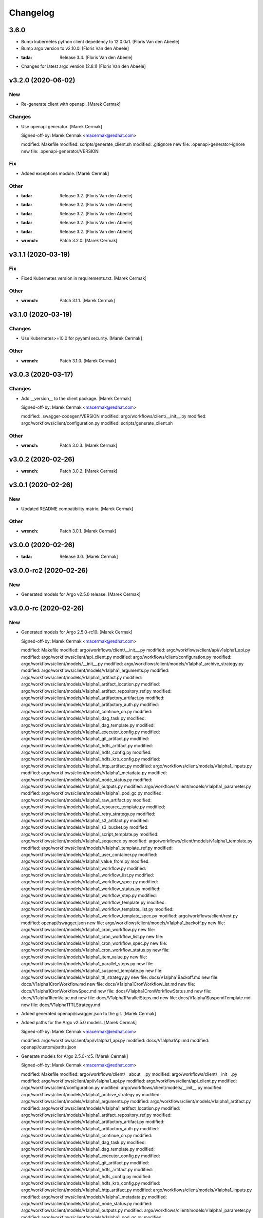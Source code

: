 Changelog
=========


3.6.0
-----
- Bump kubernetes python client depedency to 12.0.0a1. [Floris Van den
  Abeele]
- Bump argo version to v2.10.0. [Floris Van den Abeele]
- :tada: Release 3.4. [Floris Van den Abeele]
- Changes for latest argo version (2.8.1) [Floris Van den Abeele]


v3.2.0 (2020-06-02)
-------------------

New
~~~
- Re-generate client with openapi. [Marek Cermak]

Changes
~~~~~~~
- Use openapi generator. [Marek Cermak]

  Signed-off-by: Marek Cermak <macermak@redhat.com>

  modified:   Makefile
  modified:   scripts/generate_client.sh
  modified:   .gitignore
  new file:   .openapi-generator-ignore
  new file:   .openapi-generator/VERSION

Fix
~~~
- Added exceptions module. [Marek Cermak]

Other
~~~~~
- :tada: Release 3.2. [Floris Van den Abeele]
- :tada: Release 3.2. [Floris Van den Abeele]
- :tada: Release 3.2. [Floris Van den Abeele]
- :tada: Release 3.2. [Floris Van den Abeele]
- :tada: Release 3.2. [Floris Van den Abeele]
- :wrench: Patch 3.2.0. [Marek Cermak]


v3.1.1 (2020-03-19)
-------------------

Fix
~~~
- Fixed Kubernetes version in requirements.txt. [Marek Cermak]

Other
~~~~~
- :wrench: Patch 3.1.1. [Marek Cermak]


v3.1.0 (2020-03-19)
-------------------

Changes
~~~~~~~
- Use Kubernetes>=10.0 for pyyaml security. [Marek Cermak]

Other
~~~~~
- :wrench: Patch 3.1.0. [Marek Cermak]


v3.0.3 (2020-03-17)
-------------------

Changes
~~~~~~~
- Add __version__ to the client package. [Marek Cermak]

  Signed-off-by: Marek Cermak <macermak@redhat.com>

  modified:   .swagger-codegen/VERSION
  modified:   argo/workflows/client/__init__.py
  modified:   argo/workflows/client/configuration.py
  modified:   scripts/generate_client.sh

Other
~~~~~
- :wrench: Patch 3.0.3. [Marek Cermak]


v3.0.2 (2020-02-26)
-------------------
- :wrench: Patch 3.0.2. [Marek Cermak]


v3.0.1 (2020-02-26)
-------------------

New
~~~
- Updated README compatibility matrix. [Marek Cermak]

Other
~~~~~
- :wrench: Patch 3.0.1. [Marek Cermak]


v3.0.0 (2020-02-26)
-------------------
- :tada: Release 3.0. [Marek Cermak]


v3.0.0-rc2 (2020-02-26)
-----------------------

New
~~~
- Generated models for Argo v2.5.0 release. [Marek Cermak]


v3.0.0-rc (2020-02-26)
----------------------

New
~~~
- Generated models for Argo 2.5.0-rc10. [Marek Cermak]

  Signed-off-by: Marek Cermak <macermak@redhat.com>

  modified:   Makefile
  modified:   argo/workflows/client/__init__.py
  modified:   argo/workflows/client/api/v1alpha1_api.py
  modified:   argo/workflows/client/api_client.py
  modified:   argo/workflows/client/configuration.py
  modified:   argo/workflows/client/models/__init__.py
  modified:   argo/workflows/client/models/v1alpha1_archive_strategy.py
  modified:   argo/workflows/client/models/v1alpha1_arguments.py
  modified:   argo/workflows/client/models/v1alpha1_artifact.py
  modified:   argo/workflows/client/models/v1alpha1_artifact_location.py
  modified:   argo/workflows/client/models/v1alpha1_artifact_repository_ref.py
  modified:   argo/workflows/client/models/v1alpha1_artifactory_artifact.py
  modified:   argo/workflows/client/models/v1alpha1_artifactory_auth.py
  modified:   argo/workflows/client/models/v1alpha1_continue_on.py
  modified:   argo/workflows/client/models/v1alpha1_dag_task.py
  modified:   argo/workflows/client/models/v1alpha1_dag_template.py
  modified:   argo/workflows/client/models/v1alpha1_executor_config.py
  modified:   argo/workflows/client/models/v1alpha1_git_artifact.py
  modified:   argo/workflows/client/models/v1alpha1_hdfs_artifact.py
  modified:   argo/workflows/client/models/v1alpha1_hdfs_config.py
  modified:   argo/workflows/client/models/v1alpha1_hdfs_krb_config.py
  modified:   argo/workflows/client/models/v1alpha1_http_artifact.py
  modified:   argo/workflows/client/models/v1alpha1_inputs.py
  modified:   argo/workflows/client/models/v1alpha1_metadata.py
  modified:   argo/workflows/client/models/v1alpha1_node_status.py
  modified:   argo/workflows/client/models/v1alpha1_outputs.py
  modified:   argo/workflows/client/models/v1alpha1_parameter.py
  modified:   argo/workflows/client/models/v1alpha1_pod_gc.py
  modified:   argo/workflows/client/models/v1alpha1_raw_artifact.py
  modified:   argo/workflows/client/models/v1alpha1_resource_template.py
  modified:   argo/workflows/client/models/v1alpha1_retry_strategy.py
  modified:   argo/workflows/client/models/v1alpha1_s3_artifact.py
  modified:   argo/workflows/client/models/v1alpha1_s3_bucket.py
  modified:   argo/workflows/client/models/v1alpha1_script_template.py
  modified:   argo/workflows/client/models/v1alpha1_sequence.py
  modified:   argo/workflows/client/models/v1alpha1_template.py
  modified:   argo/workflows/client/models/v1alpha1_template_ref.py
  modified:   argo/workflows/client/models/v1alpha1_user_container.py
  modified:   argo/workflows/client/models/v1alpha1_value_from.py
  modified:   argo/workflows/client/models/v1alpha1_workflow.py
  modified:   argo/workflows/client/models/v1alpha1_workflow_list.py
  modified:   argo/workflows/client/models/v1alpha1_workflow_spec.py
  modified:   argo/workflows/client/models/v1alpha1_workflow_status.py
  modified:   argo/workflows/client/models/v1alpha1_workflow_step.py
  modified:   argo/workflows/client/models/v1alpha1_workflow_template.py
  modified:   argo/workflows/client/models/v1alpha1_workflow_template_list.py
  modified:   argo/workflows/client/models/v1alpha1_workflow_template_spec.py
  modified:   argo/workflows/client/rest.py
  modified:   openapi/swagger.json
  new file:   argo/workflows/client/models/v1alpha1_backoff.py
  new file:   argo/workflows/client/models/v1alpha1_cron_workflow.py
  new file:   argo/workflows/client/models/v1alpha1_cron_workflow_list.py
  new file:   argo/workflows/client/models/v1alpha1_cron_workflow_spec.py
  new file:   argo/workflows/client/models/v1alpha1_cron_workflow_status.py
  new file:   argo/workflows/client/models/v1alpha1_item_value.py
  new file:   argo/workflows/client/models/v1alpha1_parallel_steps.py
  new file:   argo/workflows/client/models/v1alpha1_suspend_template.py
  new file:   argo/workflows/client/models/v1alpha1_ttl_strategy.py
  new file:   docs/V1alpha1Backoff.md
  new file:   docs/V1alpha1CronWorkflow.md
  new file:   docs/V1alpha1CronWorkflowList.md
  new file:   docs/V1alpha1CronWorkflowSpec.md
  new file:   docs/V1alpha1CronWorkflowStatus.md
  new file:   docs/V1alpha1ItemValue.md
  new file:   docs/V1alpha1ParallelSteps.md
  new file:   docs/V1alpha1SuspendTemplate.md
  new file:   docs/V1alpha1TTLStrategy.md
- Added generated openapi/swagger.json to the git. [Marek Cermak]
- Added paths for the Argo v2.5.0 models. [Marek Cermak]

  Signed-off-by: Marek Cermak <macermak@redhat.com>

  modified:   argo/workflows/client/api/v1alpha1_api.py
  modified:   docs/V1alpha1Api.md
  modified:   openapi/custom/paths.json
- Generate models for Argo 2.5.0-rc5. [Marek Cermak]

  Signed-off-by: Marek Cermak <macermak@redhat.com>

  modified:   Makefile
  modified:   argo/workflows/client/__about__.py
  modified:   argo/workflows/client/__init__.py
  modified:   argo/workflows/client/api/v1alpha1_api.py
  modified:   argo/workflows/client/api_client.py
  modified:   argo/workflows/client/configuration.py
  modified:   argo/workflows/client/models/__init__.py
  modified:   argo/workflows/client/models/v1alpha1_archive_strategy.py
  modified:   argo/workflows/client/models/v1alpha1_arguments.py
  modified:   argo/workflows/client/models/v1alpha1_artifact.py
  modified:   argo/workflows/client/models/v1alpha1_artifact_location.py
  modified:   argo/workflows/client/models/v1alpha1_artifact_repository_ref.py
  modified:   argo/workflows/client/models/v1alpha1_artifactory_artifact.py
  modified:   argo/workflows/client/models/v1alpha1_artifactory_auth.py
  modified:   argo/workflows/client/models/v1alpha1_continue_on.py
  modified:   argo/workflows/client/models/v1alpha1_dag_task.py
  modified:   argo/workflows/client/models/v1alpha1_dag_template.py
  modified:   argo/workflows/client/models/v1alpha1_executor_config.py
  modified:   argo/workflows/client/models/v1alpha1_git_artifact.py
  modified:   argo/workflows/client/models/v1alpha1_hdfs_artifact.py
  modified:   argo/workflows/client/models/v1alpha1_hdfs_config.py
  modified:   argo/workflows/client/models/v1alpha1_hdfs_krb_config.py
  modified:   argo/workflows/client/models/v1alpha1_http_artifact.py
  modified:   argo/workflows/client/models/v1alpha1_inputs.py
  modified:   argo/workflows/client/models/v1alpha1_metadata.py
  modified:   argo/workflows/client/models/v1alpha1_node_status.py
  modified:   argo/workflows/client/models/v1alpha1_outputs.py
  modified:   argo/workflows/client/models/v1alpha1_parameter.py
  modified:   argo/workflows/client/models/v1alpha1_pod_gc.py
  modified:   argo/workflows/client/models/v1alpha1_raw_artifact.py
  modified:   argo/workflows/client/models/v1alpha1_resource_template.py
  modified:   argo/workflows/client/models/v1alpha1_retry_strategy.py
  modified:   argo/workflows/client/models/v1alpha1_s3_artifact.py
  modified:   argo/workflows/client/models/v1alpha1_s3_bucket.py
  modified:   argo/workflows/client/models/v1alpha1_script_template.py
  modified:   argo/workflows/client/models/v1alpha1_sequence.py
  modified:   argo/workflows/client/models/v1alpha1_template.py
  modified:   argo/workflows/client/models/v1alpha1_template_ref.py
  modified:   argo/workflows/client/models/v1alpha1_user_container.py
  modified:   argo/workflows/client/models/v1alpha1_value_from.py
  modified:   argo/workflows/client/models/v1alpha1_workflow.py
  modified:   argo/workflows/client/models/v1alpha1_workflow_list.py
  modified:   argo/workflows/client/models/v1alpha1_workflow_spec.py
  modified:   argo/workflows/client/models/v1alpha1_workflow_status.py
  modified:   argo/workflows/client/models/v1alpha1_workflow_step.py
  modified:   argo/workflows/client/models/v1alpha1_workflow_template.py
  modified:   argo/workflows/client/models/v1alpha1_workflow_template_list.py
  modified:   argo/workflows/client/models/v1alpha1_workflow_template_spec.py
  modified:   argo/workflows/client/rest.py
  modified:   docs/V1alpha1DAGTask.md
  modified:   docs/V1alpha1NodeStatus.md
  modified:   docs/V1alpha1RetryStrategy.md
  modified:   docs/V1alpha1ScriptTemplate.md
  modified:   docs/V1alpha1Template.md
  modified:   docs/V1alpha1UserContainer.md
  modified:   docs/V1alpha1Workflow.md
  modified:   docs/V1alpha1WorkflowList.md
  modified:   docs/V1alpha1WorkflowSpec.md
  modified:   docs/V1alpha1WorkflowStatus.md
  modified:   docs/V1alpha1WorkflowStep.md
  modified:   docs/V1alpha1WorkflowTemplate.md
  modified:   docs/V1alpha1WorkflowTemplateList.md
- Update README with workflow submission example. [Marek Cermak]


v2.1.4 (2019-12-19)
-------------------
- :wrench: Patch 2.1.4. [Marek Cermak]


v2.1.3 (2019-12-18)
-------------------
- :wrench: Patch 2.1.3. [Marek Cermak]


v2.1.2 (2019-11-25)
-------------------

Fix
~~~
- Patch DagTask template requirement. [Marek Cermak]

Other
~~~~~
- :wrench: Patch 2.1.2. [Marek Cermak]


v2.1.1 (2019-11-18)
-------------------

Fix
~~~
- Import all models from Kubernetes. [Marek Cermak]

Other
~~~~~
- :wrench: Patch 2.1.1. [Marek Cermak]


v1.3.0 (2019-11-07)
-------------------

Fix
~~~
- Fix new_client_from_config() [Marek Cermak]

Other
~~~~~
- :tada: Release 1.3. [Marek Cermak]


v2.1.0 (2019-11-07)
-------------------

Fix
~~~
- Fix new_client_from_config() [Marek Cermak]

Other
~~~~~
- :tada: Release 2.1. [Marek Cermak]


v2.0.0 (2019-10-30)
-------------------

New
~~~
- Argo v2.4.0. [Marek Cermak]

  Added new models and generated client for Argo 2.4.0

  Signed-off-by: Marek Cermak <macermak@redhat.com>

  new file:   docs/V1alpha1WorkflowTemplateSpec.md
  new file:   docs/V1alpha1WorkflowTemplateList.md
  new file:   docs/V1alpha1WorkflowTemplate.md
  new file:   docs/V1alpha1PodGC.md
  new file:   docs/V1alpha1ExecutorConfig.md
  new file:   docs/V1alpha1ArtifactRepositoryRef.md
  new file:   argo/workflows/client/models/v1alpha1_workflow_template_spec.py
  new file:   argo/workflows/client/models/v1alpha1_workflow_template_list.py
  new file:   argo/workflows/client/models/v1alpha1_workflow_template.py
  new file:   argo/workflows/client/models/v1alpha1_pod_gc.py
  new file:   argo/workflows/client/models/v1alpha1_executor_config.py
  new file:   argo/workflows/client/models/v1alpha1_artifact_repository_ref.py
  modified:   docs/V1alpha1WorkflowStep.md
  modified:   docs/V1alpha1WorkflowSpec.md
  modified:   docs/V1alpha1UserContainer.md
  modified:   docs/V1alpha1Template.md
  modified:   docs/V1alpha1ScriptTemplate.md
  modified:   docs/V1alpha1S3Bucket.md
  modified:   docs/V1alpha1S3Artifact.md
  modified:   docs/V1alpha1ResourceTemplate.md
  modified:   docs/V1alpha1GitArtifact.md
  modified:   docs/V1alpha1DAGTemplate.md
  modified:   docs/V1alpha1DAGTask.md
  modified:   docs/V1alpha1Api.md
  modified:   argo/workflows/client/rest.py
  modified:   argo/workflows/client/models/v1alpha1_workflow_step.py
  modified:   argo/workflows/client/models/v1alpha1_workflow_status.py
  modified:   argo/workflows/client/models/v1alpha1_workflow_spec.py
  modified:   argo/workflows/client/models/v1alpha1_workflow_list.py
  modified:   argo/workflows/client/models/v1alpha1_workflow.py
  modified:   argo/workflows/client/models/v1alpha1_value_from.py
  modified:   argo/workflows/client/models/v1alpha1_user_container.py
  modified:   argo/workflows/client/models/v1alpha1_template_ref.py
  modified:   argo/workflows/client/models/v1alpha1_template.py
  modified:   argo/workflows/client/models/v1alpha1_sequence.py
  modified:   argo/workflows/client/models/v1alpha1_script_template.py
  modified:   argo/workflows/client/models/v1alpha1_s3_bucket.py
  modified:   argo/workflows/client/models/v1alpha1_s3_artifact.py
  modified:   argo/workflows/client/models/v1alpha1_retry_strategy.py
  modified:   argo/workflows/client/models/v1alpha1_resource_template.py
  modified:   argo/workflows/client/models/v1alpha1_raw_artifact.py
  modified:   argo/workflows/client/models/v1alpha1_parameter.py
  modified:   argo/workflows/client/models/v1alpha1_outputs.py
  modified:   argo/workflows/client/models/v1alpha1_node_status.py
  modified:   argo/workflows/client/models/v1alpha1_metadata.py
  modified:   argo/workflows/client/models/v1alpha1_inputs.py
  modified:   argo/workflows/client/models/v1alpha1_http_artifact.py
  modified:   argo/workflows/client/models/v1alpha1_hdfs_krb_config.py
  modified:   argo/workflows/client/models/v1alpha1_hdfs_config.py
  modified:   argo/workflows/client/models/v1alpha1_hdfs_artifact.py
  modified:   argo/workflows/client/models/v1alpha1_git_artifact.py
  modified:   argo/workflows/client/models/v1alpha1_dag_template.py
  modified:   argo/workflows/client/models/v1alpha1_dag_task.py
  modified:   argo/workflows/client/models/v1alpha1_continue_on.py
  modified:   argo/workflows/client/models/v1alpha1_artifactory_auth.py
  modified:   argo/workflows/client/models/v1alpha1_artifactory_artifact.py
  modified:   argo/workflows/client/models/v1alpha1_artifact_location.py
  modified:   argo/workflows/client/models/v1alpha1_artifact.py
  modified:   argo/workflows/client/models/v1alpha1_arguments.py
  modified:   argo/workflows/client/models/v1alpha1_archive_strategy.py
  modified:   argo/workflows/client/models/__init__.py
  modified:   argo/workflows/client/configuration.py
  modified:   argo/workflows/client/api_client.py
  modified:   argo/workflows/client/api/v1alpha1_api.py
  modified:   argo/workflows/client/__init__.py

Other
~~~~~
- :tada: Release 2.0. [Marek Cermak]


v1.2.0 (2019-10-30)
-------------------

Fix
~~~
- Added security definitions. [Marek Cermak]

  Fixes missing Auth settings and authentication via bearer token.

  Signed-off-by: Marek Cermak <macermak@redhat.com>

  modified:   Makefile
  new file:   openapi/custom/security.json

Other
~~~~~
- :tada: Release 1.2. [Marek Cermak]


v1.1.0 (2019-10-25)
-------------------

New
~~~
- Support for event streaming. [Marek Cermak]

  Argo now implements kubernetes Watch.

  Signed-off-by: Marek Cermak <macermak@redhat.com>

  modified:   argo/workflows/__init__.py
  new file:   argo/workflows/watch/__init__.py

Fix
~~~
- Ignore release and merge commits. [Marek Cermak]

  Signed-off-by: Marek Cermak <macermak@redhat.com>

  modified:   .gitchangelog.rc
  modified:   Makefile

Other
~~~~~
- :tada: Release 1.1. [Marek Cermak]


v1.0.0 (2019-10-23)
-------------------

New
~~~
- Validate Makefile target. [Marek Cermak]
- Makefile release target. [Marek Cermak]

  Added release target to Makefile for easier versioning.

  Signed-off-by: Marek Cermak <macermak@redhat.com>

  modified:   Makefile
  modified:   Pipfile
- Script to generate CHANGELOG. [Marek Cermak]

  Signed-off-by: Marek Cermak <macermak@redhat.com>

  new file:   .gitchangelog.rc
  new file:   CHANGELOG.md
  new file:   scripts/generate_changelog.sh
  modified:   MANIFEST.in

Changes
~~~~~~~
- Delete existing tag before creating changelog. [Marek Cermak]
- Remove WorkflowStatus related paths. [Marek Cermak]

  The WorkflowStatus is not defined for Argo v2.3.0 CRD
- Do not issue git push on make release. [Marek Cermak]
- Allow to import models from argo.workflows. [Marek Cermak]

  Signed-off-by: Marek Cermak <macermak@redhat.com>

  modified:   README.md
  modified:   argo/workflows/__init__.py
- Release name contains only MAJOR.MINOR. [Marek Cermak]

Fix
~~~
- Fix missing shells in Makefile. [Marek Cermak]

Other
~~~~~
- :tada: Release 1.0. [Marek Cermak]


v1.0.0a1 (2019-10-22)
---------------------
- :tada: Release 1.0.0a1. [Marek Cermak]
- Added TemplateRef definition. [Marek Cermak]

  - Argo 2.3.0 misses TemplateRef schema definition

  Signed-off-by: Marek Cermak <macermak@redhat.com>

  modified:   Makefile
  modified:   argo/workflows/client/__init__.py
  modified:   argo/workflows/client/models/__init__.py
  new file:   argo/workflows/client/models/v1alpha1_template_ref.py
  new file:   docs/V1alpha1TemplateRef.md
  new file:   openapi/definitions/TemplateRef.json
- Added NodeStatus definition. [Marek Cermak]

  - Argo 2.3.0 misses NodeStatus schema definition

  Signed-off-by: Marek Cermak <macermak@redhat.com>

  modified:   Makefile
  modified:   argo/workflows/client/__init__.py
  modified:   argo/workflows/client/models/__init__.py
  new file:   argo/workflows/client/models/v1alpha1_node_status.py
  new file:   docs/V1alpha1NodeStatus.md
  new file:   openapi/definitions/NodeStatus.json
- Added WorkflowStatus definition. [Marek Cermak]

  - Argo 2.3.0 misses WorkflowStatus schema definition

  Signed-off-by: Marek Cermak <macermak@redhat.com>

  modified:   Makefile
  modified:   Pipfile
  modified:   argo/workflows/client/__init__.py
  modified:   argo/workflows/client/models/__init__.py
  new file:   argo/workflows/client/models/v1alpha1_workflow_status.py
  new file:   docs/V1alpha1WorkflowStatus.md
  new file:   openapi/definitions/WorkflowStatus.json
- Generate client for Argo v2.3.0. [Marek Cermak]

  Signed-off-by: Marek Cermak <macermak@redhat.com>

  modified:   Makefile
  modified:   argo/workflows/client/__init__.py
  modified:   argo/workflows/client/api/v1alpha1_api.py
  modified:   argo/workflows/client/api_client.py
  modified:   argo/workflows/client/configuration.py
  modified:   argo/workflows/client/models/__init__.py
  modified:   argo/workflows/client/models/v1alpha1_archive_strategy.py
  modified:   argo/workflows/client/models/v1alpha1_arguments.py
  modified:   argo/workflows/client/models/v1alpha1_artifact.py
  modified:   argo/workflows/client/models/v1alpha1_artifact_location.py
  deleted:    argo/workflows/client/models/v1alpha1_artifact_repository_ref.py
  modified:   argo/workflows/client/models/v1alpha1_artifactory_artifact.py
  modified:   argo/workflows/client/models/v1alpha1_artifactory_auth.py
  modified:   argo/workflows/client/models/v1alpha1_continue_on.py
  modified:   argo/workflows/client/models/v1alpha1_dag_task.py
  modified:   argo/workflows/client/models/v1alpha1_dag_template.py
  deleted:    argo/workflows/client/models/v1alpha1_executor_config.py
  modified:   argo/workflows/client/models/v1alpha1_git_artifact.py
  modified:   argo/workflows/client/models/v1alpha1_hdfs_artifact.py
  modified:   argo/workflows/client/models/v1alpha1_hdfs_config.py
  modified:   argo/workflows/client/models/v1alpha1_hdfs_krb_config.py
  modified:   argo/workflows/client/models/v1alpha1_http_artifact.py
  modified:   argo/workflows/client/models/v1alpha1_inputs.py
  modified:   argo/workflows/client/models/v1alpha1_metadata.py
  deleted:    argo/workflows/client/models/v1alpha1_node_status.py
  modified:   argo/workflows/client/models/v1alpha1_outputs.py
  modified:   argo/workflows/client/models/v1alpha1_parameter.py
  deleted:    argo/workflows/client/models/v1alpha1_pod_gc.py
  modified:   argo/workflows/client/models/v1alpha1_raw_artifact.py
  modified:   argo/workflows/client/models/v1alpha1_resource_template.py
  modified:   argo/workflows/client/models/v1alpha1_retry_strategy.py
  modified:   argo/workflows/client/models/v1alpha1_s3_artifact.py
  modified:   argo/workflows/client/models/v1alpha1_s3_bucket.py
  modified:   argo/workflows/client/models/v1alpha1_script_template.py
  modified:   argo/workflows/client/models/v1alpha1_sequence.py
  modified:   argo/workflows/client/models/v1alpha1_template.py
  deleted:    argo/workflows/client/models/v1alpha1_template_ref.py
  modified:   argo/workflows/client/models/v1alpha1_user_container.py
  modified:   argo/workflows/client/models/v1alpha1_value_from.py
  modified:   argo/workflows/client/models/v1alpha1_workflow.py
  modified:   argo/workflows/client/models/v1alpha1_workflow_list.py
  modified:   argo/workflows/client/models/v1alpha1_workflow_spec.py
  deleted:    argo/workflows/client/models/v1alpha1_workflow_status.py
  modified:   argo/workflows/client/models/v1alpha1_workflow_step.py
  deleted:    argo/workflows/client/models/v1alpha1_workflow_template.py
  deleted:    argo/workflows/client/models/v1alpha1_workflow_template_list.py
  deleted:    argo/workflows/client/models/v1alpha1_workflow_template_spec.py
  modified:   argo/workflows/client/rest.py
  deleted:    docs/V1alpha1ArtifactRepositoryRef.md
  modified:   docs/V1alpha1DAGTask.md
  modified:   docs/V1alpha1DAGTemplate.md
  deleted:    docs/V1alpha1ExecutorConfig.md
  modified:   docs/V1alpha1GitArtifact.md
  deleted:    docs/V1alpha1NodeStatus.md
  deleted:    docs/V1alpha1PodGC.md
  modified:   docs/V1alpha1ResourceTemplate.md
  modified:   docs/V1alpha1S3Artifact.md
  modified:   docs/V1alpha1S3Bucket.md
  modified:   docs/V1alpha1ScriptTemplate.md
  modified:   docs/V1alpha1Template.md
  deleted:    docs/V1alpha1TemplateRef.md
  modified:   docs/V1alpha1UserContainer.md
  modified:   docs/V1alpha1WorkflowSpec.md
  deleted:    docs/V1alpha1WorkflowStatus.md
  modified:   docs/V1alpha1WorkflowStep.md
  deleted:    docs/V1alpha1WorkflowTemplate.md
  deleted:    docs/V1alpha1WorkflowTemplateList.md
  deleted:    docs/V1alpha1WorkflowTemplateSpec.md
- :pushpin: Pin down versions. [Marek Cermak]

  Signed-off-by: Marek Cermak <macermak@redhat.com>

  modified:   Makefile
  new file:   Pipfile
  modified:   requirements.txt
- Update README.md. [Marek Cermak]

  Add more information about code generation
- Update README.md and set version 1.0. [Marek Cermak]

  Signed-off-by: Marek Cermak <macermak@redhat.com>

  modified:   README.md
  modified:   argo/workflows/__about__.py
- Fix relative imports and remaining packages. [Marek Cermak]

  Signed-off-by: Marek Cermak <macermak@redhat.com>

  modified:   README.md
  modified:   argo/workflows/__init__.py
  modified:   setup.py
- Signed-off-by: Marek Cermak <macermak@redhat.com> [Marek Cermak]

  modified:   Makefile
  modified:   scripts/generate_client.sh
  modified:   setup.py
  renamed:    argo/__about__.py -> argo/workflows/__about__.py
  renamed:    argo/__init__.py -> argo/workflows/__init__.py
  renamed:    argo/client/api/__init__.py -> argo/workflows/client/api/__init__.py
  renamed:    argo/client/api/v1alpha1_api.py -> argo/workflows/client/api/v1alpha1_api.py
  renamed:    argo/client/api_client.py -> argo/workflows/client/api_client.py
  renamed:    argo/client/configuration.py -> argo/workflows/client/configuration.py
  renamed:    argo/client/models/v1alpha1_archive_strategy.py -> argo/workflows/client/models/v1alpha1_archive_strategy.py
  renamed:    argo/client/models/v1alpha1_arguments.py -> argo/workflows/client/models/v1alpha1_arguments.py
  renamed:    argo/client/models/v1alpha1_artifact.py -> argo/workflows/client/models/v1alpha1_artifact.py
  renamed:    argo/client/models/v1alpha1_artifact_location.py -> argo/workflows/client/models/v1alpha1_artifact_location.py
  renamed:    argo/client/models/v1alpha1_artifact_repository_ref.py -> argo/workflows/client/models/v1alpha1_artifact_repository_ref.py
  renamed:    argo/client/models/v1alpha1_artifactory_artifact.py -> argo/workflows/client/models/v1alpha1_artifactory_artifact.py
  renamed:    argo/client/models/v1alpha1_artifactory_auth.py -> argo/workflows/client/models/v1alpha1_artifactory_auth.py
  renamed:    argo/client/models/v1alpha1_continue_on.py -> argo/workflows/client/models/v1alpha1_continue_on.py
  renamed:    argo/client/models/v1alpha1_dag_task.py -> argo/workflows/client/models/v1alpha1_dag_task.py
  renamed:    argo/client/models/v1alpha1_dag_template.py -> argo/workflows/client/models/v1alpha1_dag_template.py
  renamed:    argo/client/models/v1alpha1_executor_config.py -> argo/workflows/client/models/v1alpha1_executor_config.py
  renamed:    argo/client/models/v1alpha1_git_artifact.py -> argo/workflows/client/models/v1alpha1_git_artifact.py
  renamed:    argo/client/models/v1alpha1_hdfs_artifact.py -> argo/workflows/client/models/v1alpha1_hdfs_artifact.py
  renamed:    argo/client/models/v1alpha1_hdfs_config.py -> argo/workflows/client/models/v1alpha1_hdfs_config.py
  renamed:    argo/client/models/v1alpha1_hdfs_krb_config.py -> argo/workflows/client/models/v1alpha1_hdfs_krb_config.py
  renamed:    argo/client/models/v1alpha1_http_artifact.py -> argo/workflows/client/models/v1alpha1_http_artifact.py
  renamed:    argo/client/models/v1alpha1_inputs.py -> argo/workflows/client/models/v1alpha1_inputs.py
  renamed:    argo/client/models/v1alpha1_metadata.py -> argo/workflows/client/models/v1alpha1_metadata.py
  renamed:    argo/client/models/v1alpha1_node_status.py -> argo/workflows/client/models/v1alpha1_node_status.py
  renamed:    argo/client/models/v1alpha1_outputs.py -> argo/workflows/client/models/v1alpha1_outputs.py
  renamed:    argo/client/models/v1alpha1_parameter.py -> argo/workflows/client/models/v1alpha1_parameter.py
  renamed:    argo/client/models/v1alpha1_pod_gc.py -> argo/workflows/client/models/v1alpha1_pod_gc.py
  renamed:    argo/client/models/v1alpha1_raw_artifact.py -> argo/workflows/client/models/v1alpha1_raw_artifact.py
  renamed:    argo/client/models/v1alpha1_resource_template.py -> argo/workflows/client/models/v1alpha1_resource_template.py
  renamed:    argo/client/models/v1alpha1_retry_strategy.py -> argo/workflows/client/models/v1alpha1_retry_strategy.py
  renamed:    argo/client/models/v1alpha1_s3_artifact.py -> argo/workflows/client/models/v1alpha1_s3_artifact.py
  renamed:    argo/client/models/v1alpha1_s3_bucket.py -> argo/workflows/client/models/v1alpha1_s3_bucket.py
  renamed:    argo/client/models/v1alpha1_script_template.py -> argo/workflows/client/models/v1alpha1_script_template.py
  renamed:    argo/client/models/v1alpha1_sequence.py -> argo/workflows/client/models/v1alpha1_sequence.py
  renamed:    argo/client/models/v1alpha1_template.py -> argo/workflows/client/models/v1alpha1_template.py
  renamed:    argo/client/models/v1alpha1_template_ref.py -> argo/workflows/client/models/v1alpha1_template_ref.py
  renamed:    argo/client/models/v1alpha1_user_container.py -> argo/workflows/client/models/v1alpha1_user_container.py
  renamed:    argo/client/models/v1alpha1_value_from.py -> argo/workflows/client/models/v1alpha1_value_from.py
  renamed:    argo/client/models/v1alpha1_workflow.py -> argo/workflows/client/models/v1alpha1_workflow.py
  renamed:    argo/client/models/v1alpha1_workflow_list.py -> argo/workflows/client/models/v1alpha1_workflow_list.py
  renamed:    argo/client/models/v1alpha1_workflow_spec.py -> argo/workflows/client/models/v1alpha1_workflow_spec.py
  renamed:    argo/client/models/v1alpha1_workflow_status.py -> argo/workflows/client/models/v1alpha1_workflow_status.py
  renamed:    argo/client/models/v1alpha1_workflow_step.py -> argo/workflows/client/models/v1alpha1_workflow_step.py
  renamed:    argo/client/models/v1alpha1_workflow_template.py -> argo/workflows/client/models/v1alpha1_workflow_template.py
  renamed:    argo/client/models/v1alpha1_workflow_template_list.py -> argo/workflows/client/models/v1alpha1_workflow_template_list.py
  renamed:    argo/client/models/v1alpha1_workflow_template_spec.py -> argo/workflows/client/models/v1alpha1_workflow_template_spec.py
  renamed:    argo/client/rest.py -> argo/workflows/client/rest.py
  renamed:    argo/config/__init__.py -> argo/workflows/config/__init__.py
- Update README.md. [Marek Cermak]
- Generate client for Argo v2.4.0. [Marek Cermak]
- Setup. [Marek Cermak]

  Signed-off-by: Marek Cermak <macermak@redhat.com>

  new file:   MANIFEST.in
  new file:   requirements.txt
  new file:   setup.py
- Generate client for Argo v2.4.0. [Marek Cermak]
- Setup. [Marek Cermak]

  Signed-off-by: Marek Cermak <macermak@redhat.com>

  new file:   MANIFEST.in
  new file:   requirements.txt
  new file:   setup.py
- Add V1Time definition and remove patch. [Marek Cermak]

  Signed-off-by: Marek Cermak <macermak@redhat.com>

  modified:   Makefile
  modified:   README.md
  new file:   openapi/definitions/V1Time.json
  deleted:    openapi/patch/swagger.json
- Add remaining API endpoints. [Marek Cermak]
- Update paths. [Marek Cermak]

  - create_namespaced_workflow

  Signed-off-by: Marek Cermak <macermak@redhat.com>

  modified:   openapi/custom/config.json
  modified:   openapi/custom/paths.json
- Argo config. [Marek Cermak]

  - wrapper around kubernetes.config
- Add swagger codegen info. [Marek Cermak]
- Add .gitignore. [Marek Cermak]
- Add swagger ignore file. [Marek Cermak]
- Migrate from openapi to swagger generator. [Marek Cermak]

  - import kubernetes models

  Signed-off-by: Marek Cermak <macermak@redhat.com>

  modified:   Makefile
  modified:   scripts/generate_client.sh
  new file:   openapi/patch/swagger.json
- Fix incorrect python imports. [Marek Cermak]

  Signed-off-by: Marek Cermak <macermak@redhat.com>

  deleted:    openapi/custom/info.json
  deleted:    openapi/custom/swagger.json
  modified:   Makefile
  modified:   openapi/custom/paths.json
  modified:   scripts/generate_client.sh
  renamed:    openapi/config.json -> openapi/custom/config.json
- Refactoring. [Marek Cermak]

  openapi.json -> swagger.json

  Signed-off-by: Marek Cermak <macermak@redhat.com>

  modified:   Makefile
  new file:   openapi/custom/version.json
- Run docker container as the current user. [Marek Cermak]
- Fix permissions. [Marek Cermak]

  Signed-off-by: Marek Cermak <macermak@redhat.com>

  modified:   scripts/generate_client.sh
  modified:   scripts/preprocess.py
- Use explicit jq parameters. [Marek Cermak]

  - implicit parameters may fail in non-tty terminals
- Minor refactoring. [Marek Cermak]

  Signed-off-by: Marek Cermak <macermak@redhat.com>

  modified:   Makefile
  modified:   scripts/generate_client.sh
- Cleanup. [Marek Cermak]

  Signed-off-by: Marek Cermak <macermak@redhat.com>

  modified:   Makefile
  modified:   scripts/generate_client.sh
  modified:   scripts/preprocess.py
- [WIP] generate client code. [Marek Cermak]

  Signed-off-by: Marek Cermak <macermak@redhat.com>

  new file:   Makefile
  new file:   openapi/config.json
  new file:   openapi/custom/info.json
  new file:   openapi/custom/paths.json
  new file:   openapi/custom/swagger.json
  new file:   scripts/generate_client.sh
  new file:   scripts/preprocess.py


